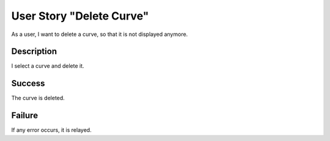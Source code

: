 User Story "Delete Curve"
=========================

As a user, I want to delete a curve, so that it is not displayed anymore.

Description
-----------

I select a curve and delete it.

Success
-------

The curve is deleted.

Failure
-------

If any error occurs, it is relayed.
